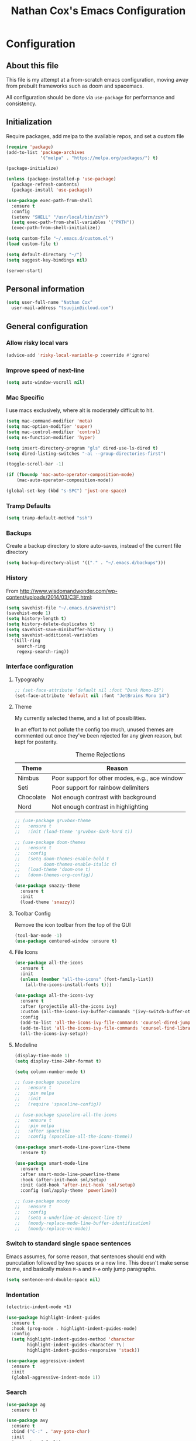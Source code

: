 #+TITLE: Nathan Cox's Emacs Configuration
#+STARTUP: content
#+PROPERTY: header-args:emacs-lisp :tangle yes :results output silent

* Configuration
** About this file
This file is my attempt at a from-scratch emacs configuration, moving away from prebuilt frameworks such as doom and spacemacs.

All configuration should be done via =use-package= for performance and consistency.

** Initialization
Require packages, add melpa to the available repos, and set a custom file

#+BEGIN_SRC emacs-lisp
  (require 'package)
  (add-to-list 'package-archives
               '("melpa" . "https://melpa.org/packages/") t)

  (package-initialize)

  (unless (package-installed-p 'use-package)
    (package-refresh-contents)
    (package-install 'use-package))

  (use-package exec-path-from-shell
    :ensure t
    :config
    (setenv "SHELL" "/usr/local/bin/zsh")
    (setq exec-path-from-shell-variables '("PATH"))
    (exec-path-from-shell-initialize))

  (setq custom-file "~/.emacs.d/custom.el")
  (load custom-file t)

  (setq default-directory "~/")
  (setq suggest-key-bindings nil)

  (server-start)
#+END_SRC

** Personal information
#+BEGIN_SRC emacs-lisp
  (setq user-full-name "Nathan Cox"
	user-mail-address "tsuujin@icloud.com")
#+END_SRC

** General configuration
*** Allow risky local vars
#+BEGIN_SRC emacs-lisp
(advice-add 'risky-local-variable-p :override #'ignore)
#+END_SRC
*** Improve speed of next-line
#+BEGIN_SRC emacs-lisp
(setq auto-window-vscroll nil)
#+END_SRC

*** Mac Specific
I use macs exclusively, where alt is moderately difficult to hit.

#+BEGIN_SRC emacs-lisp
  (setq mac-command-modifier 'meta)
  (setq mac-option-modifier 'super)
  (setq mac-control-modifier 'control)
  (setq ns-function-modifier 'hyper)

  (setq insert-directory-program "gls" dired-use-ls-dired t)
  (setq dired-listing-switches "-al --group-directories-first")

  (toggle-scroll-bar -1)

  (if (fboundp 'mac-auto-operator-composition-mode)
      (mac-auto-operator-composition-mode))

  (global-set-key (kbd "s-SPC") 'just-one-space)
#+END_SRC

*** Tramp Defaults
#+BEGIN_SRC emacs-lisp
  (setq tramp-default-method "ssh")
#+END_SRC

*** Backups
Create a backup directory to store auto-saves, instead of the current file directory

#+BEGIN_SRC emacs-lisp
  (setq backup-directory-alist '(("." . "~/.emacs.d/backups")))
#+END_SRC

*** History
From http://www.wisdomandwonder.com/wp-content/uploads/2014/03/C3F.html:

#+BEGIN_SRC emacs-lisp
  (setq savehist-file "~/.emacs.d/savehist")
  (savehist-mode 1)
  (setq history-length t)
  (setq history-delete-duplicates t)
  (setq savehist-save-minibuffer-history 1)
  (setq savehist-additional-variables
	'(kill-ring
	  search-ring
	  regexp-search-ring))
#+END_SRC

*** Interface configuration
**** Typography
#+BEGIN_SRC emacs-lisp
  ;; (set-face-attribute 'default nil :font "Dank Mono-15")
  (set-face-attribute 'default nil :font "JetBrains Mono 14")
#+END_SRC

**** Theme
My currently selected theme, and a list of possibilities.

In an effort to not pollute the config too much, unused themes are commented out once they've been
rejected for any given reason, but kept for posterity.

#+CAPTION: Theme Rejections
| Theme     | Reason                                         |
|-----------+------------------------------------------------|
| Nimbus    | Poor support for other modes, e.g., ace window |
| Seti      | Poor support for rainbow delimiters            |
| Chocolate | Not enough contrast with background            |
| Nord      | Not enough contrast in highlighting            |

#+BEGIN_SRC emacs-lisp
  ;; (use-package gruvbox-theme
  ;;   :ensure t
  ;;   :init (load-theme 'gruvbox-dark-hard t))

  ;; (use-package doom-themes
  ;;   :ensure t
  ;;   :config
  ;;   (setq doom-themes-enable-bold t
  ;;         doom-themes-enable-italic t)
  ;;   (load-theme 'doom-one t)
  ;;   (doom-themes-org-config))

  (use-package snazzy-theme
    :ensure t
    :init
    (load-theme 'snazzy))
#+END_SRC

**** Toolbar Config
Remove the icon toolbar from the top of the GUI

#+BEGIN_SRC emacs-lisp
  (tool-bar-mode -1)
  (use-package centered-window :ensure t)
#+END_SRC

**** File Icons
#+BEGIN_SRC emacs-lisp
  (use-package all-the-icons
    :ensure t
    :init
    (unless (member "all-the-icons" (font-family-list))
      (all-the-icons-install-fonts t)))

  (use-package all-the-icons-ivy
    :ensure t
    :after (projectile all-the-icons ivy)
    :custom (all-the-icons-ivy-buffer-commands '(ivy-switch-buffer-other-window))
    :config
    (add-to-list 'all-the-icons-ivy-file-commands 'counsel-dired-jump)
    (add-to-list 'all-the-icons-ivy-file-commands 'counsel-find-library)
    (all-the-icons-ivy-setup))
#+END_SRC

**** Modeline
#+BEGIN_SRC emacs-lisp
  (display-time-mode 1)
  (setq display-time-24hr-format t)

  (setq column-number-mode t)

  ;; (use-package spaceline
  ;;   :ensure t
  ;;   :pin melpa
  ;;   :init
  ;;   (require 'spaceline-config))

  ;; (use-package spaceline-all-the-icons
  ;;   :ensure t
  ;;   :pin melpa
  ;;   :after spaceline
  ;;   :config (spaceline-all-the-icons-theme))

  (use-package smart-mode-line-powerline-theme
    :ensure t)

  (use-package smart-mode-line
    :ensure t
    :after smart-mode-line-powerline-theme
    :hook (after-init-hook sml/setup)
    :init (add-hook 'after-init-hook 'sml/setup)
    :config (sml/apply-theme 'powerline))

  ;; (use-package moody
  ;;   :ensure t
  ;;   :config
  ;;   (setq x-underline-at-descent-line t)
  ;;   (moody-replace-mode-line-buffer-identification)
  ;;   (moody-replace-vc-mode))
#+END_SRC

*** Switch to standard single space sentences
Emacs assumes, for some reason, that sentences should end with puncutation followed by two spaces or a new line.
This doesn't make sense to me, and basically makes =M-a= and =M-e= only jump paragraphs.

#+BEGIN_SRC emacs-lisp
  (setq sentence-end-double-space nil)
#+END_SRC

*** Indentation
#+BEGIN_SRC emacs-lisp
  (electric-indent-mode +1)

  (use-package highlight-indent-guides
    :ensure t
    :hook (prog-mode . highlight-indent-guides-mode)
    :config
    (setq highlight-indent-guides-method 'character
          highlight-indent-guides-character ?\｜
          highlight-indent-guides-responsive 'stack))

  (use-package aggressive-indent
    :ensure t
    :init
    (global-aggressive-indent-mode 1))
#+END_SRC

*** Search
#+BEGIN_SRC emacs-lisp
  (use-package ag
    :ensure t)

  (use-package avy
    :ensure t
    :bind ("C-:" . 'avy-goto-char)
    :init
    (avy-setup-default)
    (global-set-key (kbd "C-c C-j") 'avy-resume))
#+END_SRC

*** Remove trailing whitespace on save
#+BEGIN_SRC emacs-lisp
  (add-hook 'before-save-hook 'delete-trailing-whitespace)
#+END_SRC

*** Disable system bell
#+BEGIN_SRC emacs-lisp
  (setq ring-bell-function 'ignore)
#+END_SRC

*** Multi-term
#+BEGIN_SRC emacs-lisp
  (use-package multi-term
    :ensure t
    :config
    (setq multi-term-program "/usr/local/bin/zsh"))
#+END_SRC

*** vterm
#+BEGIN_SRC emacs-lisp
  (use-package vterm
    :ensure t)
#+END_SRC
* Org Mode
** Setup for macOS
1. Install macTEX with `brew install cask mactex`
2. Download and install [[https://amaxwell.github.io/tlutility/][TEX Live Utility]]
3. Ensure Lato font is installed

** Config
#+BEGIN_SRC emacs-lisp
  (use-package org-mode
    :bind (("C-c a" . org-agenda)
           ("C-c l" . org-store-link)
           ("C-c c" . org-capture))
    :custom
    (org-directory "~/org")
    (org-agenda-files (list org-directory))
    :init
    (setq org-default-notes-file (concat org-directory "/notes.org"))
    (setq org-startup-indented t)
    (setq org-log-done t)
    (setq org-agenda-window-setup 'current-window)
    (setq org-confirm-babel-evaluate nil)
    (add-to-list 'exec-path "/Library/TeX/texbin")
    (setq org-latex-logfiles-extensions
          (quote ("lof" "lot" "tex" "aux" "idx" "log" "out" "toc" "nav"
                  "snm" "vrb" "dvi" "fdb_latexmk" "blg" "brf" "fls" "entoc"
                  "ps" "spl" "bbl" "xdv")))
    (setq org-latex-compiler "xelatex")
    (setq org-latex-pdf-process '("latexmk -xelatex -quiet -shell-escape -f %f"))
    (setq-default TeX-engine 'xetex)
    (setq-default TeX-PDF-mode t)

    (org-babel-do-load-languages
     'org-babel-load-languages
     '((ruby . t))))


  (use-package org-bullets
    :ensure t
    :init
    (setq org-bullets-bullet-list	'("◉" "◎" "⚫" "○" "►" "◇"))
    (add-hook 'org-mode-hook (lambda () (org-bullets-mode 1))))

  (use-package project-shells
    :ensure t
    :init
    (global-project-shells-mode))
#+END_SRC

** JIRA
#+BEGIN_SRC emacs-lisp
    (use-package org-jira
      :ensure t
      :config
      (setq jiralib-url "https://jira.covermymeds.com")
      (setq org-jira-working-dir "~/org/jira"))
#+END_SRC

* RSS Reader
#+BEGIN_SRC emacs-lisp
  ;; (use-package elfeed
  ;;   :ensure t
  ;;   :init
  ;;   (global-set-key (kbd "C-x w") 'elfeed))

  ;; (use-package elfeed-org
  ;;   :ensure t
  ;;   :after elfeed
  ;;   :config
  ;;   (elfeed-org)
  ;;   (setq rmh-elfeed-org-files (list "~/org/elfeed.org")))
#+END_SRC

* Development Configuration
** Electric Pair
#+BEGIN_SRC emacs-lisp
(electric-pair-mode +1)
#+END_SRC

** Toggle quotes
#+BEGIN_SRC emacs-lisp
  (use-package toggle-quotes
    :ensure t
    :bind ("C-'" . toggle-quotes))
#+END_SRC

** Origami
Provides intelligent code folding.
#+BEGIN_SRC emacs-lisp
  (use-package origami
    :ensure t
    :bind (("C-c o t" . origami-toggle-node))
    :init
    (global-origami-mode +1))
#+END_SRC

** Ansi term in compilation mode
#+BEGIN_SRC emacs-lisp
  (require 'ansi-color)
  (defun natecox/colorize-compilation ()
    "Colorize from `compilation-filter-start' to `point'."
    (let ((inhibit-read-only t))
      (ansi-color-apply-on-region
       compilation-filter-start (point))))

  (add-hook 'compilation-filter-hook
            #'natecox/colorize-compilation)
#+END_SRC

** Completion
#+BEGIN_SRC emacs-lisp
  (use-package company
    :ensure t
    :defer t
    :init
    (global-company-mode))
#+END_SRC

** Flycheck
#+BEGIN_SRC emacs-lisp
     (use-package flycheck
       :ensure t
       :init
       (global-flycheck-mode))

     (use-package flycheck-package
       :ensure t)
#+END_SRC

** LSP Integration
#+BEGIN_SRC emacs-lisp
  (use-package lsp-mode
    :ensure t
    :hook (ruby-mode . lsp)
    :hook (elpy-mode . lsp)
    :hook (elm-mode . lsp)
    :bind (("C-c k D" . lsp-describe-thing-at-point)
           ("C-c k f" . lsp-format-buffer)
           ("C-c k R" . lsp-rename))
    :commands lsp)

  (use-package lsp-ui
    :ensure t
    :after lsp-mode
    :hook (lsp-mode . lsp-ui-mode)
    :bind(("C-c k d" . lsp-ui-peek-find-definitions)
          ("C-c k r" . lsp-ui-peek-find-references))
    :commands lsp-ui-mode)

  (use-package company-lsp
    :ensure t
    :after lsp-mode
    :commands company-lsp)

  (use-package dap-mode
    :ensure t)

  (use-package dap-ruby
    :after dap-mode)
#+END_SRC

** Rest client
#+BEGIN_SRC emacs-lisp
  (use-package restclient
    :ensure t
    :mode ("\\.http\\'" . restclient-mode))

  (use-package ob-restclient
    :ensure t
    :after restclient
    :init
    (org-babel-do-load-languages 'org-babel-load-languages
                                 (append org-babel-load-languages
                                         '((restclient . t))))
    )
#+END_SRC

** Highlighting
*** Parentheis
#+BEGIN_SRC emacs-lisp
  (show-paren-mode +1)

  (use-package rainbow-delimiters
    :ensure t
    :init
    (add-hook 'prog-mode-hook #'rainbow-delimiters-mode))
#+END_SRC

*** Gutter
#+BEGIN_SRC emacs-lisp
  (use-package diff-hl
    :ensure t
    :after magit
    :init
    (add-hook 'magit-post-refresh-hook 'diff-hl-magit-post-refresh)
    (global-diff-hl-mode))
#+END_SRC

** Web mode
#+BEGIN_SRC emacs-lisp
  (use-package emmet-mode :ensure t)

  (use-package web-mode
    :ensure t
    :init
    (add-to-list 'auto-mode-alist '("\\.erb\\'" . web-mode))
    (add-to-list 'auto-mode-alist '("\\.css\\'" . web-mode))
    (add-hook 'web-mode-hook 'emmet-mode)
    (setq web-mode-markup-indent-offset 2
          web-mode-css-indent-offset 2
          web-mode-code-indent-offset 2
          web-mode-enable-css-colorization t)
    (setq web-mode-extra-snippets
          '(("erb" . (("content_for" . "<% content_for :| do %>\n\n<% end %>")
                      ("content_for_if" . "<% if content_for?(:|) %>\n<% yield : %>\n<% end %>")
                      ("var" . "<%= :| %>"))))))
#+END_SRC

** Language Support
*** Elixir
#+BEGIN_SRC emacs-lisp
  (use-package alchemist
    :ensure t)
#+END_SRC
*** Elm
#+BEGIN_SRC emacs-lisp
  (use-package elm-mode
    :ensure t
    :init
    (add-to-list 'company-backends 'company-elm))
#+END_SRC

*** Ruby
**** Bundler
#+BEGIN_SRC emacs-lisp
      (use-package bundler :ensure t)
#+END_SRC

**** Yard
#+BEGIN_SRC emacs-lisp
  (use-package yard-mode
    :ensure t
    :after ruby-mode
    :hook ruby-mode)
#+END_SRC

**** Rails
#+BEGIN_SRC emacs-lisp
  (use-package projectile-rails
    :ensure t
    :after projectile
    :init
    (projectile-rails-global-mode)
    (setq projectile-rails-vanilla-command "bin/rails"))
    ;; (setq projectile-rails-custom-server-command "heroku local")
    ;; (setq projectile-rails-javascript-dirs '("app/frontend/"))
    ;; (setq projectile-rails-javascript-re "\\.(js|ts)")
    ;; (setq projectile-rails-stylesheet-dirs '("app/frontend/")))
#+END_SRC

**** Rspec-mode
#+BEGIN_SRC emacs-lisp
  (use-package inf-ruby
    :ensure t)

  (use-package rspec-mode
    :ensure t
    :hook (after-init . inf-ruby-switch-setup))
#+END_SRC
*** Javascript
#+BEGIN_SRC emacs-lisp
  (setq js-indent-level 2)
#+END_SRC

*** Typescript
#+BEGIN_SRC emacs-lisp
  (defun setup-tide-mode()
    (interactive)
    (tide-setup)
    (flycheck-mode +1)
    (setq flycheck-check-syntax-automatically '(save mode-enabled))
    (eldoc-mode +1)
    (tide-hl-identifier-mode +1)
    (company-mode +1))

  (use-package typescript-mode
    :ensure t
    :config
    (setq typescript-indent-level 2))

  (use-package tide
    :ensure t
    :after (typescript-mode company flycheck)
    :hook ((typescript-mode . 'setup-tide-mode)
           (before-save . tide-format-before-save)))
#+END_SRC

*** Python
#+BEGIN_SRC emacs-lisp
  (use-package elpy
    :ensure t
    :init
    (elpy-enable))
#+END_SRC

*** Yaml
#+BEGIN_SRC emacs-lisp
  (use-package yaml-mode
    :ensure t
    :init
    (add-to-list 'auto-mode-alist '("\\.yml\\'" . yaml-mode)))
#+END_SRC

*** Rust
#+BEGIN_SRC emacs-lisp
  (use-package toml-mode
    :ensure t)

  (use-package rust-mode
    :after (lsp-mode)
    :hook (rust-mode . lsp))

  (use-package cargo
    :hook (rust-mode . cargo-minor-mode))

  (use-package flycheck-rust
    :ensure t
    :hook (flycheck-mode . flycheck-rust-setup))
#+END_SRC
* Project Management
** Magit
#+BEGIN_SRC emacs-lisp
    (use-package magit
      :ensure t
      :pin melpa
      :bind (("C-c g s" . magit-status))
      :init
      (setq git-commit-style-convention-checks '(non-empty-second-line overlong-summary-line)
            git-commit-summary-max-length 50))

    (use-package forge
      :ensure t
      :after magit
      :config
      (add-to-list 'forge-alist '("git.innova-partners.com" "git.innova-partners.com/api"
                                  "git.innova-partners.com" forge-github-repository)))

    ;; (use-package magit-town)
#+END_SRC

** Projectile
#+BEGIN_SRC emacs-lisp
  (use-package projectile
    :ensure t
    :config
    (define-key projectile-mode-map (kbd "s-p") 'projectile-command-map)
    (define-key projectile-mode-map (kbd "C-c p") 'projectile-command-map)
    (projectile-global-mode)
    (counsel-projectile-mode)
    (setq projectile-enable-caching nil
          projectile-completion-system 'ivy))
#+END_SRC

* Usability Improvements
** Discover.el
#+BEGIN_SRC emacs-lisp
  (use-package discover
    :ensure t
    :init (global-discover-mode 1))
#+END_SRC

** Which Key
#+BEGIN_SRC emacs-lisp
  (use-package which-key
    :ensure t
    :config
    (which-key-mode))
#+END_SRC

** Dashboard
#+BEGIN_SRC emacs-lisp
  (use-package dashboard
    :ensure t
    :config
    (dashboard-setup-startup-hook)
    (setq dashboard-startup-banner 'logo)
    (setq dashboard-items '((projects . 5)
                            (recents . 5)
                            (agenda . 5)
                            (bookmarks . 5)
                            (registers . 5))))
#+END_SRC

** Ivy
#+BEGIN_SRC emacs-lisp
  (use-package ivy
    :ensure t
    :bind (("C-s" . swiper)
           ("M-x" . counsel-M-x)
           ("C-x C-f" . counsel-find-file)
           ("C-x b" . counsel-switch-buffer))
    :init
    (setq ivy-use-virtual-buffers t)
    (setq enable-recursive-minibuffers t)
    (ivy-mode 1))

  (use-package ivy-hydra
    :ensure t
    :after ivy)

    (use-package flx
      :ensure t
      :after ivy
      :init
      (setq ivy-re-builders-alist '((t . ivy--regex-plus))))

  (use-package counsel-projectile
    :ensure t)
#+END_SRC

** Zoom
#+BEGIN_SRC emacs-lisp
  (use-package zoom
    :ensure t
    :init
    (zoom-mode t)
    (global-set-key (kbd "C-x +") 'zoom))
#+END_SRC

** Frog Jump Buffer
#+BEGIN_SRC emacs-lisp
  (use-package frog-jump-buffer
    :ensure t
    :bind ("s-b" . frog-jump-buffer))
#+END_SRC

* Buffer Navigation
** iBuffer
#+BEGIN_SRC emacs-lisp
  (use-package ibuffer
    :ensure nil
    :functions (all-the-icons-icon-for-file
                all-the-icons-icon-for-mode
                all-the-icons-auto-mode-match?
                all-the-icons-faicon)
    :commands ibuffer-find-file
    :bind ("C-x C-b" . ibuffer)
    :config
    (setq ibuffer-filter-group-name-face '(:inherit (font-lock-string-face bold)))

    ;; Display buffer icons on GUI
    (when (display-graphic-p)
      ;; To be correctly aligned, the size of the name field must be equal to that
      ;; of the icon column below, plus 1 (for the tab I inserted)
      (define-ibuffer-column icon (:name "   ")
        (let ((icon (if (and (buffer-file-name)
                             (all-the-icons-auto-mode-match?))
                        (all-the-icons-icon-for-file (file-name-nondirectory (buffer-file-name)) :v-adjust -0.05)
                      (all-the-icons-icon-for-mode major-mode :v-adjust -0.05))))
          (if (symbolp icon)
              (setq icon (all-the-icons-faicon "file-o" :face 'all-the-icons-dsilver :height 0.8 :v-adjust 0.0))
            icon)))

      (let ((tab-width 1))
        (setq ibuffer-formats '((mark modified read-only locked
                                      ;; Here you may adjust by replacing :right with :center or :left
                                      ;; According to taste, if you want the icon further from the name
                                      " " (icon 1 -1 :left :elide) "\t" (name 18 18 :left :elide)
                                      " " (size 9 -1 :right)
                                      " " (mode 16 16 :left :elide) " " filename-and-process)
                                (mark " " (name 16 -1) " " filename)))))

    (with-eval-after-load 'counsel
      (defun my-ibuffer-find-file ()
        (interactive)
        (let ((default-directory (let ((buf (ibuffer-current-buffer)))
                                   (if (buffer-live-p buf)
                                       (with-current-buffer buf
                                         default-directory)
                                     default-directory))))
          (counsel-find-file default-directory)))
      (advice-add #'ibuffer-find-file :override #'my-ibuffer-find-file))

    ;; Group ibuffer's list by project root
    (use-package ibuffer-projectile
      :ensure t
      :functions all-the-icons-octicon ibuffer-do-sort-by-alphabetic
      :hook ((ibuffer . (lambda ()
                          (ibuffer-projectile-set-filter-groups)
                          (unless (eq ibuffer-sorting-mode 'alphabetic)
                            (ibuffer-do-sort-by-alphabetic)))))
      :config
      (setq ibuffer-projectile-prefix
            (if (display-graphic-p)
                (concat
                 (all-the-icons-octicon "file-directory"
                                        :face ibuffer-filter-group-name-face
                                        :v-adjust -0.05
                                        :height 1.25)
                 " ")
              "Project: "))))
#+END_SRC

** Ace Window
#+BEGIN_SRC emacs-lisp
  (use-package ace-window
    :ensure t
    :init
    (global-set-key (kbd "M-o") 'ace-window))
#+END_SRC

** Eyebrowse
#+BEGIN_SRC emacs-lisp
  (use-package eyebrowse
    :ensure t
    :init (eyebrowse-mode t))
#+END_SRC

* Blogging
** Hugo
#+BEGIN_SRC emacs-lisp
  (use-package ox-hugo
    :ensure t
    :after ox)
#+END_SRC
